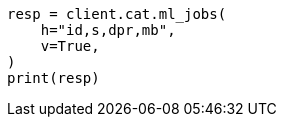 // This file is autogenerated, DO NOT EDIT
// cat/anomaly-detectors.asciidoc:281

[source, python]
----
resp = client.cat.ml_jobs(
    h="id,s,dpr,mb",
    v=True,
)
print(resp)
----
